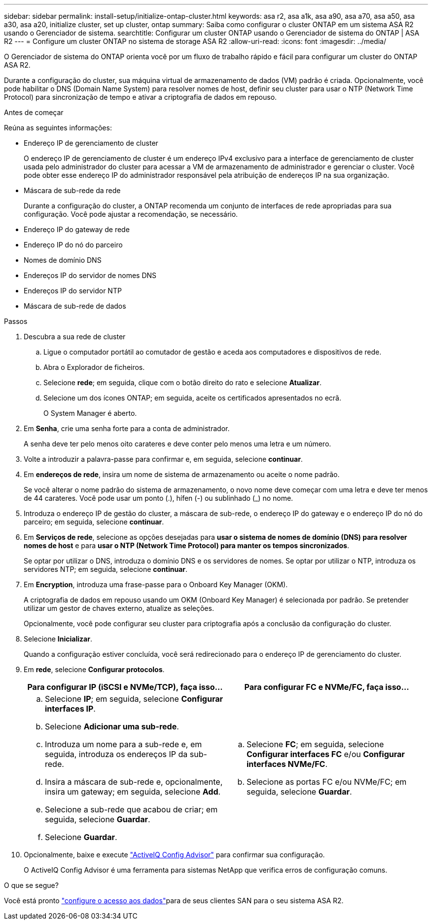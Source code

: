 ---
sidebar: sidebar 
permalink: install-setup/initialize-ontap-cluster.html 
keywords: asa r2, asa a1k, asa a90, asa a70, asa a50, asa a30, asa a20, initialize cluster, set up cluster, ontap 
summary: Saiba como configurar o cluster ONTAP em um sistema ASA R2 usando o Gerenciador de sistema. 
searchtitle: Configurar um cluster ONTAP usando o Gerenciador de sistema do ONTAP | ASA R2 
---
= Configure um cluster ONTAP no sistema de storage ASA R2
:allow-uri-read: 
:icons: font
:imagesdir: ../media/


[role="lead"]
O Gerenciador de sistema do ONTAP orienta você por um fluxo de trabalho rápido e fácil para configurar um cluster do ONTAP ASA R2.

Durante a configuração do cluster, sua máquina virtual de armazenamento de dados (VM) padrão é criada. Opcionalmente, você pode habilitar o DNS (Domain Name System) para resolver nomes de host, definir seu cluster para usar o NTP (Network Time Protocol) para sincronização de tempo e ativar a criptografia de dados em repouso.

.Antes de começar
Reúna as seguintes informações:

* Endereço IP de gerenciamento de cluster
+
O endereço IP de gerenciamento de cluster é um endereço IPv4 exclusivo para a interface de gerenciamento de cluster usada pelo administrador do cluster para acessar a VM de armazenamento de administrador e gerenciar o cluster. Você pode obter esse endereço IP do administrador responsável pela atribuição de endereços IP na sua organização.

* Máscara de sub-rede da rede
+
Durante a configuração do cluster, a ONTAP recomenda um conjunto de interfaces de rede apropriadas para sua configuração. Você pode ajustar a recomendação, se necessário.

* Endereço IP do gateway de rede
* Endereço IP do nó do parceiro
* Nomes de domínio DNS
* Endereços IP do servidor de nomes DNS
* Endereços IP do servidor NTP
* Máscara de sub-rede de dados


.Passos
. Descubra a sua rede de cluster
+
.. Ligue o computador portátil ao comutador de gestão e aceda aos computadores e dispositivos de rede.
.. Abra o Explorador de ficheiros.
.. Selecione *rede*; em seguida, clique com o botão direito do rato e selecione *Atualizar*.
.. Selecione um dos ícones ONTAP; em seguida, aceite os certificados apresentados no ecrã.
+
O System Manager é aberto.



. Em *Senha*, crie uma senha forte para a conta de administrador.
+
A senha deve ter pelo menos oito carateres e deve conter pelo menos uma letra e um número.

. Volte a introduzir a palavra-passe para confirmar e, em seguida, selecione *continuar*.
. Em *endereços de rede*, insira um nome de sistema de armazenamento ou aceite o nome padrão.
+
Se você alterar o nome padrão do sistema de armazenamento, o novo nome deve começar com uma letra e deve ter menos de 44 carateres. Você pode usar um ponto (.), hífen (-) ou sublinhado (_) no nome.

. Introduza o endereço IP de gestão do cluster, a máscara de sub-rede, o endereço IP do gateway e o endereço IP do nó do parceiro; em seguida, selecione *continuar*.
. Em *Serviços de rede*, selecione as opções desejadas para *usar o sistema de nomes de domínio (DNS) para resolver nomes de host* e para *usar o NTP (Network Time Protocol) para manter os tempos sincronizados*.
+
Se optar por utilizar o DNS, introduza o domínio DNS e os servidores de nomes. Se optar por utilizar o NTP, introduza os servidores NTP; em seguida, selecione *continuar*.

. Em *Encryption*, introduza uma frase-passe para o Onboard Key Manager (OKM).
+
A criptografia de dados em repouso usando um OKM (Onboard Key Manager) é selecionada por padrão. Se pretender utilizar um gestor de chaves externo, atualize as seleções.

+
Opcionalmente, você pode configurar seu cluster para criptografia após a conclusão da configuração do cluster.

. Selecione *Inicializar*.
+
Quando a configuração estiver concluída, você será redirecionado para o endereço IP de gerenciamento do cluster.

. Em *rede*, selecione *Configurar protocolos*.
+
[cols="2"]
|===
| Para configurar IP (iSCSI e NVMe/TCP), faça isso... | Para configurar FC e NVMe/FC, faça isso... 


 a| 
.. Selecione *IP*; em seguida, selecione *Configurar interfaces IP*.
.. Selecione *Adicionar uma sub-rede*.
.. Introduza um nome para a sub-rede e, em seguida, introduza os endereços IP da sub-rede.
.. Insira a máscara de sub-rede e, opcionalmente, insira um gateway; em seguida, selecione *Add*.
.. Selecione a sub-rede que acabou de criar; em seguida, selecione *Guardar*.
.. Selecione *Guardar*.

 a| 
.. Selecione *FC*; em seguida, selecione *Configurar interfaces FC* e/ou *Configurar interfaces NVMe/FC*.
.. Selecione as portas FC e/ou NVMe/FC; em seguida, selecione *Guardar*.


|===
. Opcionalmente, baixe e execute link:https://mysupport.netapp.com/site/tools/tool-eula/activeiq-configadvisor["ActiveIQ Config Advisor"] para confirmar sua configuração.
+
O ActiveIQ Config Advisor é uma ferramenta para sistemas NetApp que verifica erros de configuração comuns.



.O que se segue?
Você está pronto link:set-up-data-access.html["configure o acesso aos dados"]para de seus clientes SAN para o seu sistema ASA R2.
